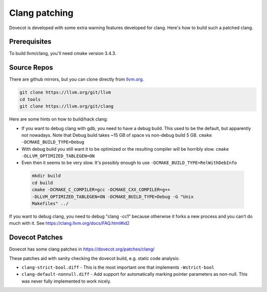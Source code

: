 Clang patching
==============

Dovecot is developed with some extra warning features developed for
clang. Here's how to build such a patched clang.

Prerequisites
-------------

To build llvm/clang, you'll need cmake version 3.4.3.

Source Repos
------------

There are github mirrors, but you can clone directly from
`llvm.org <https://llvm.org/>`_.

.. code-block:: sh

   git clone https://llvm.org/git/llvm
   cd tools
   git clone https://llvm.org/git/clang

Here are some hints on how to build/hack clang:

-  If you want to debug clang with gdb, you need to have a debug build.
   This used to be the default, but apparently not nowadays. Note
   that Debug build takes ~15 GB of space vs non-debug build 5 GB.
   ``cmake -DCMAKE_BUILD_TYPE=Debug``

-  With debug build you still want it to be optimized or the resulting
   compiler will be horribly slow. ``cmake -DLLVM_OPTIMIZED_TABLEGEN=ON``

-  Even then it seems to be very slow. It's possibly enough to use
   ``-DCMAKE_BUILD_TYPE=RelWithDebInfo``

 .. code-block:: sh

    mkdir build
    cd build
    cmake -DCMAKE_C_COMPILER=gcc -DCMAKE_CXX_COMPILER=g++
    -DLLVM_OPTIMIZED_TABLEGEN=ON -DCMAKE_BUILD_TYPE=Debug -G "Unix
    Makefiles" ../

If you want to debug clang, you need to debug "clang -cc1" because
otherwise it forks a new process and you can't do much with it. See
https://clang.llvm.org/docs/FAQ.html#id2

Dovecot Patches
---------------

Dovecot has some clang patches in https://dovecot.org/patches/clang/

These patches aid with sanity checking the dovecot build, e.g. static
code analysis:

- ``clang-strict-bool.diff`` - This is the most important one that
  implements ``-Wstrict-bool``

-  ``clang-default-nonnull.diff`` - Add support for automatically marking
   pointer parameters as non-null. This was never fully implemented to 
   work nicely.  
